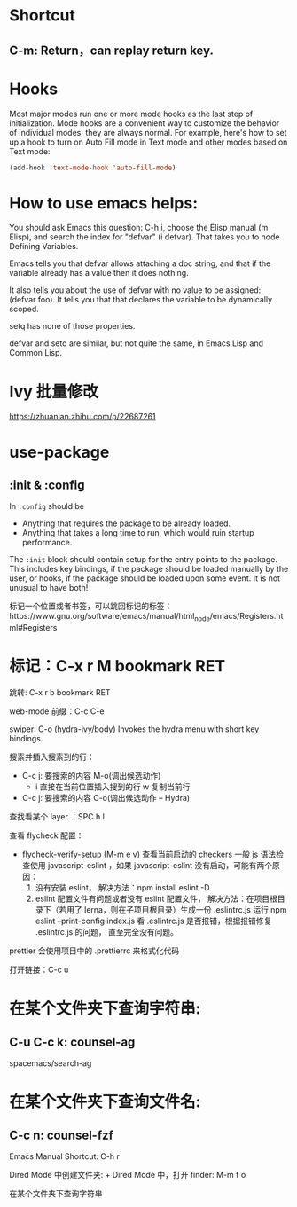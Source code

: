 * Shortcut
** C-m: Return，can replay return key.

* Hooks

Most major modes run one or more mode hooks as the last step of initialization. 
Mode hooks are a convenient way to customize the behavior of individual modes; 
they are always normal. For example, here's how to set up a hook to turn on
Auto Fill mode in Text mode and other modes based on Text mode:

#+BEGIN_SRC emacs-lisp
  (add-hook 'text-mode-hook 'auto-fill-mode)
#+END_SRC

* How to use emacs helps:

You should ask Emacs this question: C-h i, choose the Elisp manual (m Elisp), 
and search the index for "defvar" (i defvar). That takes you to node Defining 
Variables.

Emacs tells you that defvar allows attaching a doc string, and that if 
the variable already has a value then it does nothing.

It also tells you about the use of defvar with no value to be assigned: 
(defvar foo). It tells you that that declares the variable to be dynamically scoped.

setq has none of those properties.

defvar and setq are similar, but not quite the same, in Emacs Lisp and Common Lisp.
* Ivy 批量修改
https://zhuanlan.zhihu.com/p/22687261

* use-package
** :init & :config

In =:config= should be
- Anything that requires the package to be already loaded.
- Anything that takes a long time to run, which would ruin startup performance.

The =:init= block should contain setup for the entry points to the package. This
includes key bindings, if the package should be loaded manually by the user, or
hooks, if the package should be loaded upon some event. It is not unusual to
have both!

标记一个位置或者书签，可以跳回标记的标签：https://www.gnu.org/software/emacs/manual/html_node/emacs/Registers.html#Registers

* 标记：C-x r M bookmark RET
  跳转: C-x r b bookmark RET


web-mode 前缀：C-c C-e

swiper:
C-o (hydra-ivy/body)
Invokes the hydra menu with short key bindings.

搜索并插入搜索到的行：
- C-c j: 要搜索的内容
  M-o(调出候选动作)
  - i 直接在当前位置插入搜到的行
    w 复制当前行

- C-c j: 要搜索的内容
  C-o(调出候选动作 -- Hydra)

查找看某个 layer ：SPC h l

查看 flycheck 配置：
- flycheck-verify-setup (M-m e v) 查看当前启动的 checkers
  一般 js 语法检查使用 javascript-eslint ，如果 javascript-eslint 没有启动，可能有两个原因：
  1. 没有安装 eslint，
     解决方法：npm install eslint -D
  2. eslint 配置文件有问题或者没有 eslint 配置文件，
     解决方法：在项目根目录下（若用了 lerna，则在子项目根目录）生成一份 .eslintrc.js
     运行 npm eslint --print-config index.js 看 .eslintrc.js 是否报错，根据报错修复 .eslintrc.js 的问题，
     直至完全没有问题。

prettier 会使用项目中的 .prettierrc 来格式化代码

打开链接：C-c u

* 在某个文件夹下查询字符串:
** C-u C-c k: counsel-ag
   spacemacs/search-ag

* 在某个文件夹下查询文件名:
** C-c n: counsel-fzf 

Emacs Manual Shortcut: C-h r

Dired Mode 中创建文件夹: +
Dired Mode 中，打开 finder: M-m f o

在某个文件夹下查询字符串

